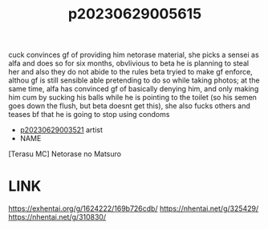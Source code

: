 :PROPERTIES:
:ID:       84515aec-272e-401c-a1a0-eedda24e5697
:END:
#+title: p20230629005615
#+filetags: :ntronary:
cuck convinces gf of providing him netorase material, she picks a sensei as alfa and does so for six months, obvlivious to beta he is planning to steal her and also they do not abide to the rules beta tryied to make gf enforce, althou gf is still sensible able pretending to do so while taking photos; at the same time, alfa has convinced gf of basically denying him, and only making him cum by sucking his balls while he is pointing to the toilet (so his semen goes down the flush, but beta doesnt get this), she also fucks others and teases bf that he is going to stop using condoms
- [[id:2985cb47-d679-4a6a-947e-03b00d743a02][p20230629003521]] artist
- NAME
[Terasu MC] Netorase no Matsuro
* LINK
https://exhentai.org/g/1624222/169b726cdb/
https://nhentai.net/g/325429/
https://nhentai.net/g/310830/
